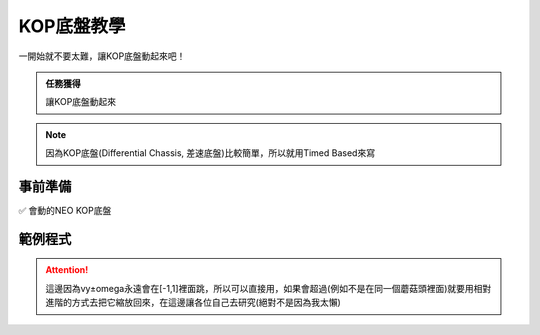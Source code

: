 KOP底盤教學
===============

一開始就不要太難，讓KOP底盤動起來吧！

.. admonition:: 任務獲得
    :class: important

    讓KOP底盤動起來

.. note::
    因為KOP底盤(Differential Chassis, 差速底盤)比較簡單，所以就用Timed Based來寫

事前準備
-----------

✅ 會動的NEO KOP底盤

範例程式
-----------

.. code-block:: java
    :caption: Robot.java

    package frc.robot;

    import com.revrobotics.RelativeEncoder;
    import com.revrobotics.spark.SparkMax;
    import com.revrobotics.spark.SparkBase.PersistMode;
    import com.revrobotics.spark.SparkBase.ResetMode;
    import com.revrobotics.spark.SparkLowLevel.MotorType;
    import com.revrobotics.spark.config.SparkMaxConfig;
    import com.revrobotics.spark.config.SparkBaseConfig.IdleMode;

    import edu.wpi.first.wpilibj.Joystick;
    import edu.wpi.first.wpilibj.TimedRobot;
    import edu.wpi.first.wpilibj2.command.CommandScheduler;
    import frc.robot.drivetrain.Constants;

    public class Robot extends TimedRobot{
        public SparkMax LeftMotor, RightMotor;
        public RelativeEncoder LeftEncoder, RightEncoder;
        private SparkMaxConfig LeftConfig, RightConfig;
        public Joystick joystick;

        public Robot(){
            LeftMotor = new SparkMax(Constants.LeftDrive, MotorType.kBrushless);
            RightMotor = new SparkMax(Constants.RightDrive, MotorType.kBrushless);
            LeftEncoder = LeftMotor.getEncoder();
            RightEncoder = RightMotor.getEncoder();
            joystick = new Joystick(0);

            LeftConfig = new SparkMaxConfig();
            RightConfig = new SparkMaxConfig();

            LeftConfig
                .idleMode(IdleMode.kBrake)
                .inverted(false);
            RightConfig
                .idleMode(IdleMode.kBrake)
                .inverted(true);

            LeftMotor.configure(LeftConfig, ResetMode.kResetSafeParameters, PersistMode.kPersistParameters);
            RightMotor.configure(RightConfig, ResetMode.kResetSafeParameters, PersistMode.kPersistParameters);
        }

        @Override
        public void robotPeriodic() {}

        @Override
        public void disabledInit() {}

        @Override
        public void disabledPeriodic() {}

        @Override
        public void disabledExit() {}

        @Override
        public void autonomousInit() {}

        @Override
        public void autonomousPeriodic() {}

        @Override
        public void autonomousExit() {}

        @Override
        public void teleopInit() {
            
        }

        @Override
        public void teleopPeriodic() {
            double vy = joystick.getRawAxis(1);
            double omega = joystick.getRawAxis(0);

            LeftMotor.set(vy+omega);
            RightMotor.set(vy-omega);
        }

        @Override
        public void teleopExit() {}

        @Override
        public void testInit() {}

        @Override
        public void testPeriodic() {}

        @Override
        public void testExit() {}
    }

.. attention:: 
    這邊因為vy±omega永遠會在[-1,1]裡面跳，所以可以直接用，如果會超過(例如不是在同一個蘑菇頭裡面)就要用相對進階的方式去把它縮放回來，在這邊讓各位自己去研究(絕對不是因為我太懶)